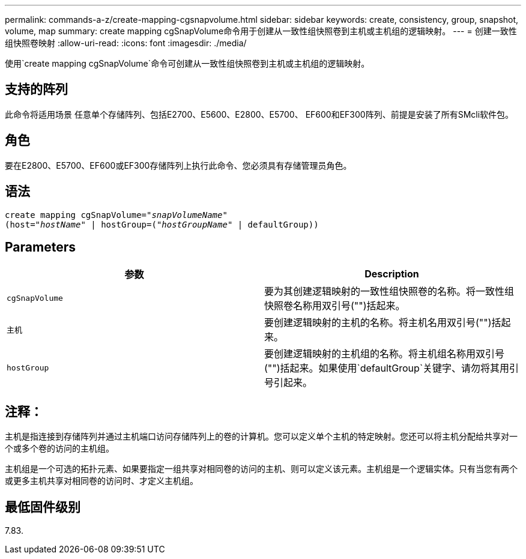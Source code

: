 ---
permalink: commands-a-z/create-mapping-cgsnapvolume.html 
sidebar: sidebar 
keywords: create, consistency, group, snapshot, volume, map 
summary: create mapping cgSnapVolume命令用于创建从一致性组快照卷到主机或主机组的逻辑映射。 
---
= 创建一致性组快照卷映射
:allow-uri-read: 
:icons: font
:imagesdir: ./media/


[role="lead"]
使用`create mapping cgSnapVolume`命令可创建从一致性组快照卷到主机或主机组的逻辑映射。



== 支持的阵列

此命令将适用场景 任意单个存储阵列、包括E2700、E5600、E2800、E5700、 EF600和EF300阵列、前提是安装了所有SMcli软件包。



== 角色

要在E2800、E5700、EF600或EF300存储阵列上执行此命令、您必须具有存储管理员角色。



== 语法

[listing, subs="+macros"]
----
create mapping cgSnapVolume=pass:quotes[_"snapVolumeName"_
(host="_hostName_" | hostGroup=("_hostGroupName_" | defaultGroup))]
----


== Parameters

|===
| 参数 | Description 


 a| 
`cgSnapVolume`
 a| 
要为其创建逻辑映射的一致性组快照卷的名称。将一致性组快照卷名称用双引号("")括起来。



 a| 
`主机`
 a| 
要创建逻辑映射的主机的名称。将主机名用双引号("")括起来。



 a| 
`hostGroup`
 a| 
要创建逻辑映射的主机组的名称。将主机组名称用双引号("")括起来。如果使用`defaultGroup`关键字、请勿将其用引号引起来。

|===


== 注释：

主机是指连接到存储阵列并通过主机端口访问存储阵列上的卷的计算机。您可以定义单个主机的特定映射。您还可以将主机分配给共享对一个或多个卷的访问的主机组。

主机组是一个可选的拓扑元素、如果要指定一组共享对相同卷的访问的主机、则可以定义该元素。主机组是一个逻辑实体。只有当您有两个或更多主机共享对相同卷的访问时、才定义主机组。



== 最低固件级别

7.83.
